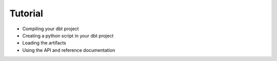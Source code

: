 Tutorial
========

- Compiling your dbt project
- Creating a python script in your dbt project
- Loading the artifacts
- Using the API and reference documentation
